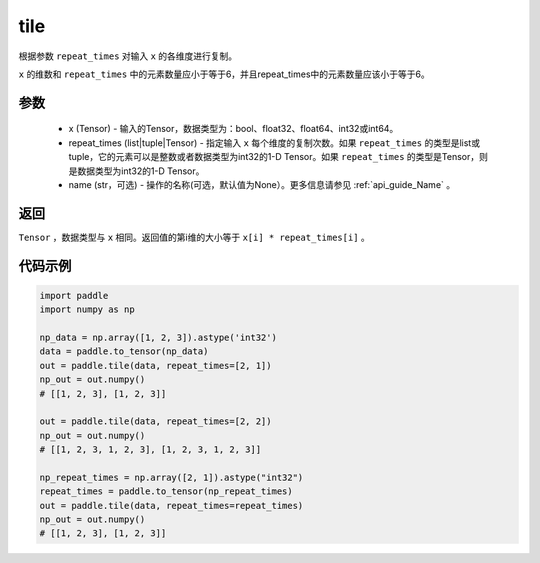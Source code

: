 .. _cn_api_tensor_tile: 

tile
-------------------------------

.. py:function:: paddle.tile(x, repeat_times, name=None)

根据参数 ``repeat_times`` 对输入 ``x`` 的各维度进行复制。

``x`` 的维数和 ``repeat_times`` 中的元素数量应小于等于6，并且repeat_times中的元素数量应该小于等于6。

参数
:::::::::
    - x (Tensor) - 输入的Tensor，数据类型为：bool、float32、float64、int32或int64。
    - repeat_times (list|tuple|Tensor) - 指定输入 ``x`` 每个维度的复制次数。如果 ``repeat_times`` 的类型是list或tuple，它的元素可以是整数或者数据类型为int32的1-D Tensor。如果 ``repeat_times`` 的类型是Tensor，则是数据类型为int32的1-D Tensor。
    - name (str，可选) - 操作的名称(可选，默认值为None）。更多信息请参见 :ref:`api_guide_Name` 。

返回
:::::::::
``Tensor`` ，数据类型与 ``x`` 相同。返回值的第i维的大小等于 ``x[i] * repeat_times[i]`` 。

代码示例
:::::::::

.. code-block:: python

    import paddle
    import numpy as np
    
    np_data = np.array([1, 2, 3]).astype('int32')
    data = paddle.to_tensor(np_data)
    out = paddle.tile(data, repeat_times=[2, 1])
    np_out = out.numpy()
    # [[1, 2, 3], [1, 2, 3]]
    
    out = paddle.tile(data, repeat_times=[2, 2])
    np_out = out.numpy()
    # [[1, 2, 3, 1, 2, 3], [1, 2, 3, 1, 2, 3]]
    
    np_repeat_times = np.array([2, 1]).astype("int32")
    repeat_times = paddle.to_tensor(np_repeat_times)
    out = paddle.tile(data, repeat_times=repeat_times)
    np_out = out.numpy()
    # [[1, 2, 3], [1, 2, 3]]
